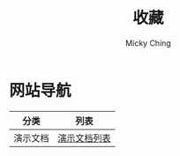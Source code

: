 #+TITLE: 收藏
#+AUTHOR: Micky Ching
#+OPTIONS: H:4 ^:nil
#+LATEX_CLASS: latex-doc
#+PAGE_LAYOUT: body

* 网站导航
| 分类     | 列表                          |
|----------+-------------------------------|
| 演示文档 | [[/menu/slide.html][演示文档列表]]                  |
